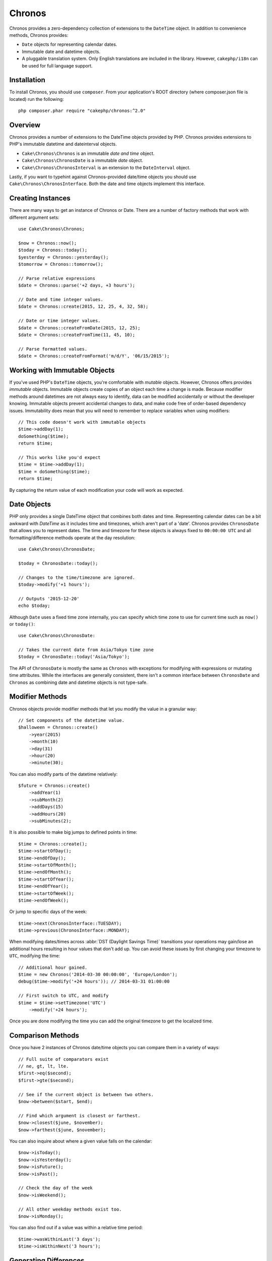Chronos
#######

Chronos provides a zero-dependency collection of extensions to the ``DateTime``
object. In addition to convenience methods, Chronos provides:

* ``Date`` objects for representing calendar dates.
* Immutable date and datetime objects.
* A pluggable translation system. Only English translations are included in the
  library. However, ``cakephp/i18n`` can be used for full language support.

Installation
------------

To install Chronos, you should use ``composer``. From your
application's ROOT directory (where composer.json file is located) run the
following::

    php composer.phar require "cakephp/chronos:^2.0"

Overview
--------

Chronos provides a number of extensions to the DateTime objects provided by PHP.
Chronos provides extensions to PHP's immutable datetime and dateinterval
objects.

* ``Cake\Chronos\Chronos`` is an immutable *date and time* object.
* ``Cake\Chronos\ChronosDate`` is a immutable *date* object.
* ``Cake\Chronos\ChronosInterval`` is an extension to the ``DateInterval``
  object.

Lastly, if you want to typehint against Chronos-provided date/time objects you
should use ``Cake\Chronos\ChronosInterface``. Both the date and time objects
implement this interface.

Creating Instances
------------------

There are many ways to get an instance of Chronos or Date. There are a number of
factory methods that work with different argument sets::

    use Cake\Chronos\Chronos;

    $now = Chronos::now();
    $today = Chronos::today();
    $yesterday = Chronos::yesterday();
    $tomorrow = Chronos::tomorrow();

    // Parse relative expressions
    $date = Chronos::parse('+2 days, +3 hours');

    // Date and time integer values.
    $date = Chronos::create(2015, 12, 25, 4, 32, 58);

    // Date or time integer values.
    $date = Chronos::createFromDate(2015, 12, 25);
    $date = Chronos::createFromTime(11, 45, 10);

    // Parse formatted values.
    $date = Chronos::createFromFormat('m/d/Y', '06/15/2015');

Working with Immutable Objects
------------------------------

If you've used PHP's ``DateTime`` objects, you're comfortable with *mutable*
objects. However, Chronos offers provides *immutable* objects. Immutable objects create
copies of an object each time a change is made. Because modifier methods
around datetimes are not always easy to identify, data can be modified accidentally
or without the developer knowing. Immutable objects prevent accidental changes
to data, and make code free of order-based dependency issues. Immutability does
mean that you will need to remember to replace variables when using modifiers::

    // This code doesn't work with immutable objects
    $time->addDay(1);
    doSomething($time);
    return $time;

    // This works like you'd expect
    $time = $time->addDay(1);
    $time = doSomething($time);
    return $time;

By capturing the return value of each modification your code will work as
expected.

Date Objects
------------

PHP only provides a single DateTime object that combines both dates and time.
Representing calendar dates can be a bit awkward with `DateTime` as it includes
time and timezones, which aren't part of a 'date'. Chronos provides
``ChronosDate`` that allows you to represent dates. The time and timezone for
these objects is always fixed to ``00:00:00 UTC`` and all formatting/difference
methods operate at the day resolution::

    use Cake\Chronos\ChronosDate;

    $today = ChronosDate::today();

    // Changes to the time/timezone are ignored.
    $today->modify('+1 hours');

    // Outputs '2015-12-20'
    echo $today;

Although ``Date`` uses a fixed time zone internally, you can specify which
time zone to use for current time such as ``now()`` or ``today()``::

    use Cake\Chronos\ChronosDate:

    // Takes the current date from Asia/Tokyo time zone
    $today = ChronosDate::today('Asia/Tokyo');

The API of ``ChronosDate`` is mostly the same as ``Chronos`` with exceptions for
modifying with expressions or mutating time attributes. While the interfaces are
generally consistent, there isn't a common interface between ``ChronosDate`` and
``Chronos`` as combining date and datetime objects is not type-safe.

Modifier Methods
----------------

Chronos objects provide modifier methods that let you modify the value in
a granular way::

    // Set components of the datetime value.
    $halloween = Chronos::create()
        ->year(2015)
        ->month(10)
        ->day(31)
        ->hour(20)
        ->minute(30);

You can also modify parts of the datetime relatively::

    $future = Chronos::create()
        ->addYear(1)
        ->subMonth(2)
        ->addDays(15)
        ->addHours(20)
        ->subMinutes(2);

It is also possible to make big jumps to defined points in time::

    $time = Chronos::create();
    $time->startOfDay();
    $time->endOfDay();
    $time->startOfMonth();
    $time->endOfMonth();
    $time->startOfYear();
    $time->endOfYear();
    $time->startOfWeek();
    $time->endOfWeek();

Or jump to specific days of the week::

    $time->next(ChronosInterface::TUESDAY);
    $time->previous(ChronosInterface::MONDAY);

When modifying dates/times across :abbr:`DST (Daylight Savings Time)` transitions
your operations may gain/lose an additional hours resulting in hour values that
don't add up. You can avoid these issues by first changing your timezone to
``UTC``, modifying the time::

    // Additional hour gained.
    $time = new Chronos('2014-03-30 00:00:00', 'Europe/London');
    debug($time->modify('+24 hours')); // 2014-03-31 01:00:00

    // First switch to UTC, and modify
    $time = $time->setTimezone('UTC')
        ->modify('+24 hours');

Once you are done modifying the time you can add the original timezone to get
the localized time.

Comparison Methods
------------------

Once you have 2 instances of Chronos date/time objects you can compare them in
a variety of ways::

    // Full suite of comparators exist
    // ne, gt, lt, lte.
    $first->eq($second);
    $first->gte($second);

    // See if the current object is between two others.
    $now->between($start, $end);

    // Find which argument is closest or farthest.
    $now->closest($june, $november);
    $now->farthest($june, $november);

You can also inquire about where a given value falls on the calendar::

    $now->isToday();
    $now->isYesterday();
    $now->isFuture();
    $now->isPast();

    // Check the day of the week
    $now->isWeekend();

    // All other weekday methods exist too.
    $now->isMonday();

You can also find out if a value was within a relative time period::

    $time->wasWithinLast('3 days');
    $time->isWithinNext('3 hours');

Generating Differences
----------------------

In addition to comparing datetimes, calculating differences or deltas between
two values is a common task::

    // Get a DateInterval representing the difference
    $first->diff($second);

    // Get difference as a count of specific units.
    $first->diffInHours($second);
    $first->diffInDays($second);
    $first->diffInWeeks($second);
    $first->diffInYears($second);

You can generate human readable differences suitable for use in a feed or
timeline::

    // Difference from now.
    echo $date->diffForHumans();

    // Difference from another point in time.
    echo $date->diffForHumans($other); // 1 hour ago;

Formatting Strings
------------------

Chronos provides a number of methods for displaying our outputting datetime
objects::

    // Uses the format controlled by setToStringFormat()
    echo $date;

    // Different standard formats
    echo $time->toAtomString();      // 1975-12-25T14:15:16-05:00
    echo $time->toCookieString();    // Thursday, 25-Dec-1975 14:15:16 EST
    echo $time->toIso8601String();   // 1975-12-25T14:15:16-05:00
    echo $time->toRfc822String();    // Thu, 25 Dec 75 14:15:16 -0500
    echo $time->toRfc850String();    // Thursday, 25-Dec-75 14:15:16 EST
    echo $time->toRfc1036String();   // Thu, 25 Dec 75 14:15:16 -0500
    echo $time->toRfc1123String();   // Thu, 25 Dec 1975 14:15:16 -0500
    echo $time->toRfc2822String();   // Thu, 25 Dec 1975 14:15:16 -0500
    echo $time->toRfc3339String();   // 1975-12-25T14:15:16-05:00
    echo $time->toRssString();       // Thu, 25 Dec 1975 14:15:16 -0500
    echo $time->toW3cString();       // 1975-12-25T14:15:16-05:00

    // Get the quarter/week
    echo $time->toQuarter();         // 4
    echo $time->toWeek();            // 52

    // Generic formatting
    echo $time->toTimeString();           // 14:15:16
    echo $time->toDateString();           // 1975-12-25
    echo $time->toDateTimeString();       // 1975-12-25 14:15:16
    echo $time->toFormattedDateString();  // Dec 25, 1975
    echo $time->toDayDateTimeString();    // Thu, Dec 25, 1975 2:15 PM

Extracting Date Components
--------------------------

Getting parts of a date object can be done by directly accessing properties::

    $time = new Chronos('2015-12-31 23:59:58.123');
    $time->year;    // 2015
    $time->month;   // 12
    $time->day;     // 31
    $time->hour     // 23
    $time->minute   // 59
    $time->second   // 58
    $time->micro    // 123

Other properties that can be accessed are:

- timezone
- timezoneName
- dayOfWeek
- dayOfMonth
- dayOfYear
- daysInMonth
- timestamp
- quarter

Testing Aids
------------

When writing unit tests, it is helpful to fixate the current time. Chronos lets
you fix the current time for each class. As part of your test suite's bootstrap
process you can include the following::

    Chronos::setTestNow(Chronos::now());
    ChronosDate::setTestNow(ChronosDate::parse(Chronos::now()));

This will fix the current time of all objects to be the point at which the test
suite started.

For example, if you fixate the ``Chronos`` to some moment in the past, any new
instance of ``Chronos`` created with ``now`` or a relative time string, will be
returned relative to the fixated time::

    Chronos::setTestNow(new Chronos('1975-12-25 00:00:00'));

    $time = new Chronos(); // 1975-12-25 00:00:00
    $time = new Chronos('1 hour ago'); // 1975-12-24 23:00:00

To reset the fixation, simply call ``setTestNow()`` again with no parameter or
with ``null`` as a parameter.
